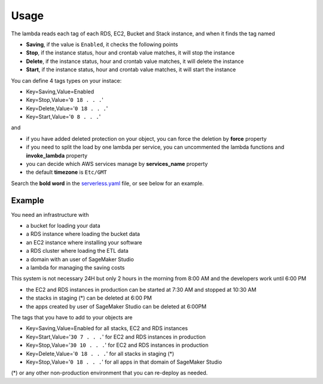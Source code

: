 Usage
=====

The lambda reads each tag of each RDS, EC2, Bucket and Stack instance, and when it finds the tag named

* **Saving**, if the value is ``Enabled``, it checks the following points
* **Stop**, if the instance status, hour and crontab value matches, it will stop the instance
* **Delete**, if the instance status, hour and crontab value matches, it will delete the instance
* **Start**, if the instance status, hour and crontab value matches, it will start the instance

You can define 4 tags types on your instace:

* Key=Saving,Value=Enabled
* Key=Stop,Value='``0 18 . . .``'
* Key=Delete,Value='``0 18 . . .``'
* Key=Start,Value='``0 8 . . .``'

and

* if you have added deleted protection on your object, you can force the deletion by **force** property
* if you need to split the load by one lambda per service, you can uncommented the lambda functions and **invoke_lambda** property
* you can decide which AWS services manage by **services_name** property
* the default **timezone** is ``Etc/GMT``

Search the **bold word** in the `serverless.yaml <https://github.com/bilardi/aws-saving/blob/master/serverless.yaml>`_ file,
or see below for an example.

Example
#######

You need an infrastructure with

* a bucket for loading your data
* a RDS instance where loading the bucket data
* an EC2 instance where installing your software
* a RDS cluster where loading the ETL data
* a domain with an user of SageMaker Studio
* a lambda for managing the saving costs

This system is not necessary 24H but only 2 hours in the morning from 8:00 AM and the developers work until 6:00 PM

* the EC2 and RDS instances in production can be started at 7:30 AM and stopped at 10:30 AM
* the stacks in staging (*) can be deleted at 6:00 PM
* the apps created by user of SageMaker Studio can be deleted at 6:00PM

The tags that you have to add to your objects are

* Key=Saving,Value=Enabled for all stacks, EC2 and RDS instances
* Key=Start,Value='``30 7 . . .``' for EC2 and RDS instances in production
* Key=Stop,Value='``30 10 . . .``' for EC2 and RDS instances in production
* Key=Delete,Value='``0 18 . . .``' for all stacks in staging (*)
* Key=Stop,Value='``0 18 . . .``' for all apps in that domain of SageMaker Studio

(*) or any other non-production environment that you can re-deploy as needed.
